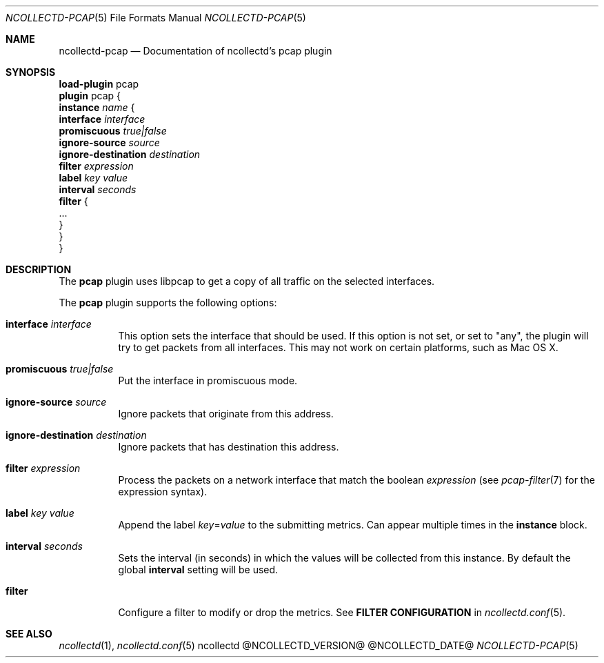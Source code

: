 .\" SPDX-License-Identifier: GPL-2.0-only
.Dd @NCOLLECTD_DATE@
.Dt NCOLLECTD-PCAP 5
.Os ncollectd @NCOLLECTD_VERSION@
.Sh NAME
.Nm ncollectd-pcap
.Nd Documentation of ncollectd's pcap plugin
.Sh SYNOPSIS
.Bd -literal -compact
\fBload-plugin\fP pcap
\fBplugin\fP pcap {
    \fBinstance\fP \fIname\fP {
        \fBinterface\fP \fIinterface\fP
        \fBpromiscuous\fP \fItrue|false\fP
        \fBignore-source\fP \fIsource\fP
        \fBignore-destination\fP \fIdestination\fP
        \fBfilter\fP \fIexpression\fP
        \fBlabel\fP \fIkey\fP \fIvalue\fP
        \fBinterval\fP \fIseconds\fP
        \fBfilter\fP {
            ...
        }
    }
}
.Ed
.Sh DESCRIPTION
The \fBpcap\fP plugin uses libpcap to get a copy of all traffic on the
selected interfaces.
.Pp
The \fBpcap\fP plugin supports the following options:
.Bl -tag -width Ds
.It \fBinterface\fP \fIinterface\fP
This option sets the interface that should be used.
If this option is not set, or set to "any", the plugin will try
to get packets from all interfaces.
This may not work on certain platforms, such as Mac OS X.
.It \fBpromiscuous\fP \fItrue|false\fP
Put the interface in promiscuous mode.
.It \fBignore-source\fP \fIsource\fP
Ignore packets that originate from this address.
.It \fBignore-destination\fP \fIdestination\fP
Ignore packets that has destination this address.
.It \fBfilter\fP \fIexpression\fP
Process the packets on a network interface that match the boolean
\fIexpression\fP (see
.Xr pcap-filter 7
for the expression syntax).
.It \fBlabel\fP \fIkey\fP \fIvalue\fP
Append the label \fIkey\fP=\fIvalue\fP to the submitting metrics.
Can appear multiple times in the \fBinstance\fP block.
.It \fBinterval\fP \fIseconds\fP
Sets the interval (in seconds) in which the values will be collected from this
instance.
By default the global \fBinterval\fP setting will be used.
.It \fBfilter\fP
Configure a filter to modify or drop the metrics.
See \fBFILTER CONFIGURATION\fP in
.Xr ncollectd.conf 5 .
.El
.Sh "SEE ALSO"
.Xr ncollectd 1 ,
.Xr ncollectd.conf 5
